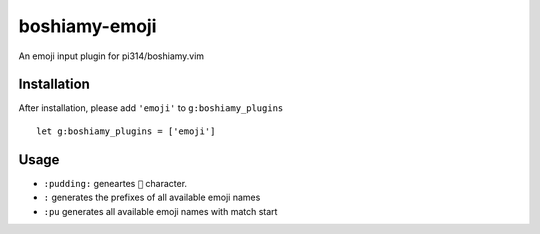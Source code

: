 ==============
boshiamy-emoji
==============
An emoji input plugin for pi314/boshiamy.vim

Installation
-------------
After installation, please add ``'emoji'`` to ``g:boshiamy_plugins`` ::

  let g:boshiamy_plugins = ['emoji']


Usage
------
* ``:pudding:`` geneartes ``🍮`` character.
* ``:`` generates the prefixes of all available emoji names
* ``:pu`` generates all available emoji names with match start
